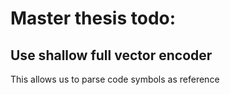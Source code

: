 * Master thesis todo:
** Use shallow full vector encoder
   This allows us to parse code symbols as reference
